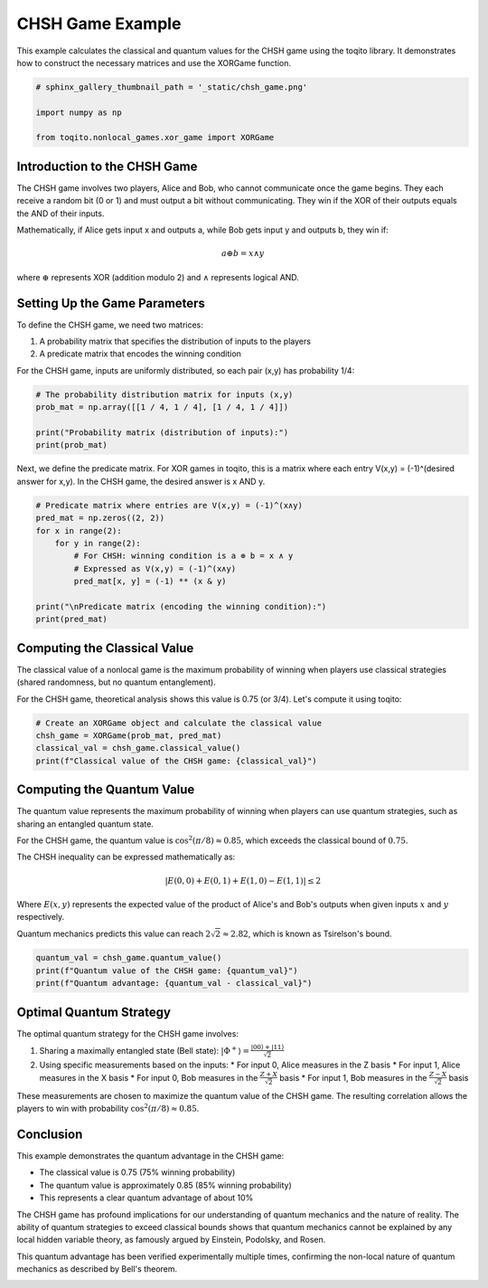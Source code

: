 
.. DO NOT EDIT.
.. THIS FILE WAS AUTOMATICALLY GENERATED BY SPHINX-GALLERY.
.. TO MAKE CHANGES, EDIT THE SOURCE PYTHON FILE:
.. "auto_examples\chsh_game.py"
.. LINE NUMBERS ARE GIVEN BELOW.

.. only:: html

    .. note::
        :class: sphx-glr-download-link-note

        :ref:`Go to the end <sphx_glr_download_auto_examples_chsh_game.py>`
        to download the full example code.

.. rst-class:: sphx-glr-example-title

.. _sphx_glr_auto_examples_chsh_game.py:

CHSH Game Example
=================

This example calculates the classical and quantum values for the CHSH game
using the toqito library. It demonstrates how to construct the necessary matrices
and use the XORGame function.

.. GENERATED FROM PYTHON SOURCE LINES 9-16

.. code-block:: Python


    # sphinx_gallery_thumbnail_path = '_static/chsh_game.png'

    import numpy as np

    from toqito.nonlocal_games.xor_game import XORGame








.. GENERATED FROM PYTHON SOURCE LINES 17-33

Introduction to the CHSH Game
-----------------------------

The CHSH game involves two players, Alice and Bob, who cannot communicate once
the game begins. They each receive a random bit (0 or 1) and must output a bit
without communicating. They win if the XOR of their outputs equals the AND of
their inputs.

Mathematically, if Alice gets input x and outputs a, while Bob gets input y and
outputs b, they win if:

.. math::
   a \oplus b = x \land y

where :math:`\oplus` represents XOR (addition modulo 2) and :math:`\land` represents
logical AND.

.. GENERATED FROM PYTHON SOURCE LINES 35-45

Setting Up the Game Parameters
------------------------------

To define the CHSH game, we need two matrices:

1. A probability matrix that specifies the distribution of inputs to the players
2. A predicate matrix that encodes the winning condition

For the CHSH game, inputs are uniformly distributed, so each pair (x,y) has
probability 1/4:

.. GENERATED FROM PYTHON SOURCE LINES 45-52

.. code-block:: Python


    # The probability distribution matrix for inputs (x,y)
    prob_mat = np.array([[1 / 4, 1 / 4], [1 / 4, 1 / 4]])

    print("Probability matrix (distribution of inputs):")
    print(prob_mat)





.. rst-class:: sphx-glr-script-out

 .. code-block:: none

    Probability matrix (distribution of inputs):
    [[0.25 0.25]
     [0.25 0.25]]




.. GENERATED FROM PYTHON SOURCE LINES 53-56

Next, we define the predicate matrix. For XOR games in toqito, this is a matrix
where each entry V(x,y) = (-1)^(desired answer for x,y). In the CHSH game,
the desired answer is x AND y.

.. GENERATED FROM PYTHON SOURCE LINES 56-68

.. code-block:: Python


    # Predicate matrix where entries are V(x,y) = (-1)^(x∧y)
    pred_mat = np.zeros((2, 2))
    for x in range(2):
        for y in range(2):
            # For CHSH: winning condition is a ⊕ b = x ∧ y
            # Expressed as V(x,y) = (-1)^(x∧y)
            pred_mat[x, y] = (-1) ** (x & y)

    print("\nPredicate matrix (encoding the winning condition):")
    print(pred_mat)





.. rst-class:: sphx-glr-script-out

 .. code-block:: none


    Predicate matrix (encoding the winning condition):
    [[ 1.  1.]
     [ 1. -1.]]




.. GENERATED FROM PYTHON SOURCE LINES 69-78

Computing the Classical Value
-----------------------------

The classical value of a nonlocal game is the maximum probability of winning
when players use classical strategies (shared randomness, but no quantum
entanglement).

For the CHSH game, theoretical analysis shows this value is 0.75 (or 3/4).
Let's compute it using toqito:

.. GENERATED FROM PYTHON SOURCE LINES 78-84

.. code-block:: Python


    # Create an XORGame object and calculate the classical value
    chsh_game = XORGame(prob_mat, pred_mat)
    classical_val = chsh_game.classical_value()
    print(f"Classical value of the CHSH game: {classical_val}")





.. rst-class:: sphx-glr-script-out

 .. code-block:: none

    Classical value of the CHSH game: 0.75




.. GENERATED FROM PYTHON SOURCE LINES 85-104

Computing the Quantum Value
---------------------------

The quantum value represents the maximum probability of winning when players
can use quantum strategies, such as sharing an entangled quantum state.

For the CHSH game, the quantum value is :math:`\cos^2(\pi/8) \approx 0.85`,
which exceeds the classical bound of :math:`0.75`.

The CHSH inequality can be expressed mathematically as:

.. math::
   |E(0,0) + E(0,1) + E(1,0) - E(1,1)| \leq 2

Where :math:`E(x,y)` represents the expected value of the product of Alice's
and Bob's outputs when given inputs :math:`x` and :math:`y` respectively.

Quantum mechanics predicts this value can reach :math:`2\sqrt{2} \approx 2.82`,
which is known as Tsirelson's bound.

.. GENERATED FROM PYTHON SOURCE LINES 104-109

.. code-block:: Python


    quantum_val = chsh_game.quantum_value()
    print(f"Quantum value of the CHSH game: {quantum_val}")
    print(f"Quantum advantage: {quantum_val - classical_val}")





.. rst-class:: sphx-glr-script-out

 .. code-block:: none

    Quantum value of the CHSH game: 0.9999999947807743
    Quantum advantage: 0.24999999478077428




.. GENERATED FROM PYTHON SOURCE LINES 110-124

Optimal Quantum Strategy
------------------------

The optimal quantum strategy for the CHSH game involves:

1. Sharing a maximally entangled state (Bell state): :math:`|\Phi^+\rangle = \frac{|00\rangle + |11\rangle}{\sqrt{2}}`
2. Using specific measurements based on the inputs:
   * For input 0, Alice measures in the Z basis
   * For input 1, Alice measures in the X basis
   * For input 0, Bob measures in the :math:`\frac{Z+X}{\sqrt{2}}` basis
   * For input 1, Bob measures in the :math:`\frac{Z-X}{\sqrt{2}}` basis

These measurements are chosen to maximize the quantum value of the CHSH game.
The resulting correlation allows the players to win with probability :math:`\cos^2(\pi/8) \approx 0.85`.

.. GENERATED FROM PYTHON SOURCE LINES 126-142

Conclusion
----------

This example demonstrates the quantum advantage in the CHSH game:

* The classical value is 0.75 (75% winning probability)
* The quantum value is approximately 0.85 (85% winning probability)
* This represents a clear quantum advantage of about 10%

The CHSH game has profound implications for our understanding of quantum mechanics
and the nature of reality. The ability of quantum strategies to exceed classical
bounds shows that quantum mechanics cannot be explained by any local hidden
variable theory, as famously argued by Einstein, Podolsky, and Rosen.

This quantum advantage has been verified experimentally multiple times, confirming
the non-local nature of quantum mechanics as described by Bell's theorem.


.. rst-class:: sphx-glr-timing

   **Total running time of the script:** (0 minutes 4.819 seconds)


.. _sphx_glr_download_auto_examples_chsh_game.py:

.. only:: html

  .. container:: sphx-glr-footer sphx-glr-footer-example

    .. container:: sphx-glr-download sphx-glr-download-jupyter

      :download:`Download Jupyter notebook: chsh_game.ipynb <chsh_game.ipynb>`

    .. container:: sphx-glr-download sphx-glr-download-python

      :download:`Download Python source code: chsh_game.py <chsh_game.py>`

    .. container:: sphx-glr-download sphx-glr-download-zip

      :download:`Download zipped: chsh_game.zip <chsh_game.zip>`


.. only:: html

 .. rst-class:: sphx-glr-signature

    `Gallery generated by Sphinx-Gallery <https://sphinx-gallery.github.io>`_
